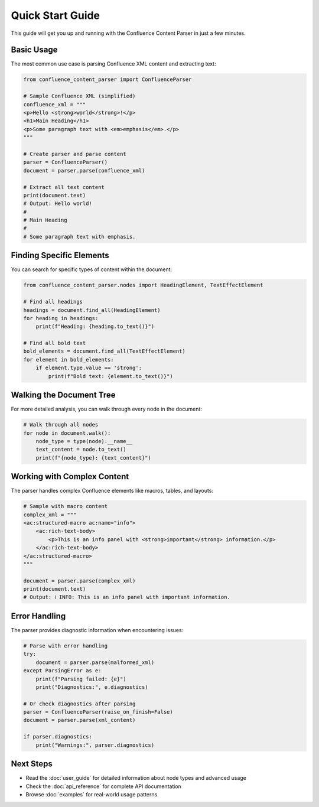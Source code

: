 Quick Start Guide
=================

This guide will get you up and running with the Confluence Content Parser in just a few minutes.

Basic Usage
-----------

The most common use case is parsing Confluence XML content and extracting text:

.. code-block:: python

   from confluence_content_parser import ConfluenceParser

   # Sample Confluence XML (simplified)
   confluence_xml = """
   <p>Hello <strong>world</strong>!</p>
   <h1>Main Heading</h1>
   <p>Some paragraph text with <em>emphasis</em>.</p>
   """

   # Create parser and parse content
   parser = ConfluenceParser()
   document = parser.parse(confluence_xml)

   # Extract all text content
   print(document.text)
   # Output: Hello world!
   #
   # Main Heading
   #
   # Some paragraph text with emphasis.

Finding Specific Elements
------------------------

You can search for specific types of content within the document:

.. code-block:: python

   from confluence_content_parser.nodes import HeadingElement, TextEffectElement

   # Find all headings
   headings = document.find_all(HeadingElement)
   for heading in headings:
       print(f"Heading: {heading.to_text()}")

   # Find all bold text
   bold_elements = document.find_all(TextEffectElement)
   for element in bold_elements:
       if element.type.value == 'strong':
           print(f"Bold text: {element.to_text()}")

Walking the Document Tree
------------------------

For more detailed analysis, you can walk through every node in the document:

.. code-block:: python

   # Walk through all nodes
   for node in document.walk():
       node_type = type(node).__name__
       text_content = node.to_text()
       print(f"{node_type}: {text_content}")

Working with Complex Content
---------------------------

The parser handles complex Confluence elements like macros, tables, and layouts:

.. code-block:: python

   # Sample with macro content
   complex_xml = """
   <ac:structured-macro ac:name="info">
       <ac:rich-text-body>
           <p>This is an info panel with <strong>important</strong> information.</p>
       </ac:rich-text-body>
   </ac:structured-macro>
   """

   document = parser.parse(complex_xml)
   print(document.text)
   # Output: ℹ️ INFO: This is an info panel with important information.

Error Handling
--------------

The parser provides diagnostic information when encountering issues:

.. code-block:: python

   # Parse with error handling
   try:
       document = parser.parse(malformed_xml)
   except ParsingError as e:
       print(f"Parsing failed: {e}")
       print("Diagnostics:", e.diagnostics)

   # Or check diagnostics after parsing
   parser = ConfluenceParser(raise_on_finish=False)
   document = parser.parse(xml_content)

   if parser.diagnostics:
       print("Warnings:", parser.diagnostics)

Next Steps
----------

* Read the :doc:`user_guide` for detailed information about node types and advanced usage
* Check the :doc:`api_reference` for complete API documentation
* Browse :doc:`examples` for real-world usage patterns